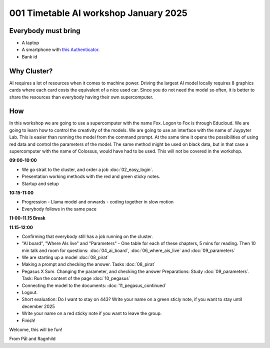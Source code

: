 .. _001_timetable:

001 Timetable AI workshop January 2025
======================================

.. todo:: make timetalbe for day 1 and day 2

Everybody must bring
--------------

* A laptop
* A smartphone with `this Authenticator <https://www.microsoft.com/nb-no/security/mobile-authenticator-app>`_.
* Bank id

Why Cluster?
------------
AI requires a lot of resources when it comes to machine power. Driving the largest AI model locally requires 8 graphics cards where each card costs the equivalent of a nice used car. Since you do not need the model so often, it is better to share the resources than everybody having their own supercomputer. 

How
---
In this workshop we are going to use a supercomputer with the name Fox. Logon to Fox is through Educloud. We are going to learn how to control the creativity of the models. We are going to use an interface with the name of Juypyter Lab. This is easier than running the model from the command prompt. At the same time it opens the possibilities of using red data and control the parameters of the model. The same method might be used on black data, but in that case a supercomputer with the name of Colossus, would have had to be used. This will not be covered in the workshop.

**09:00-10:00**

* We go strait to the cluster, and order a job :doc:`02_easy_login`.
* Presentation working methods with the red and green sticky notes.
* Startup and setup

**10:15-11:00** 

- Progression - Llama model and onwards - coding together in slow motion
- Everybody follows in the same pace

**11:00-11.15 Break**

**11.15-12:00**

- Confirming that everybody still has a job running on the cluster.
- "AI board", "Where AIs live" and "Parameters" - One table for each of these chapters, 5 mins for reading. Then 10 min talk and room for questions: :doc:`04_ai_board`, :doc:`06_where_ais_live` and :doc:`09_parameters`
- We are starting up a model :doc:`08_pirat`
- Making a prompt and checking the answer. Tasks :doc:`08_pirat`
- Pegasus X Sum. Changing the parameter, and checking the answer Preparations: Study :doc:`09_parameters`. Task: Run the content of the page :doc:`10_pegasus`
- Connecting the model to the documents: :doc:`11_pegasus_continued`
- Logout. 
- Short evaluation: Do I want to stay on 443? Write your name on a green sticly note, if you want to stay until december 2025
- Write your name on a red sticky note if you want to leave the group.
- Finish!

Welcome, this will be fun!

From Pål and Ragnhild
